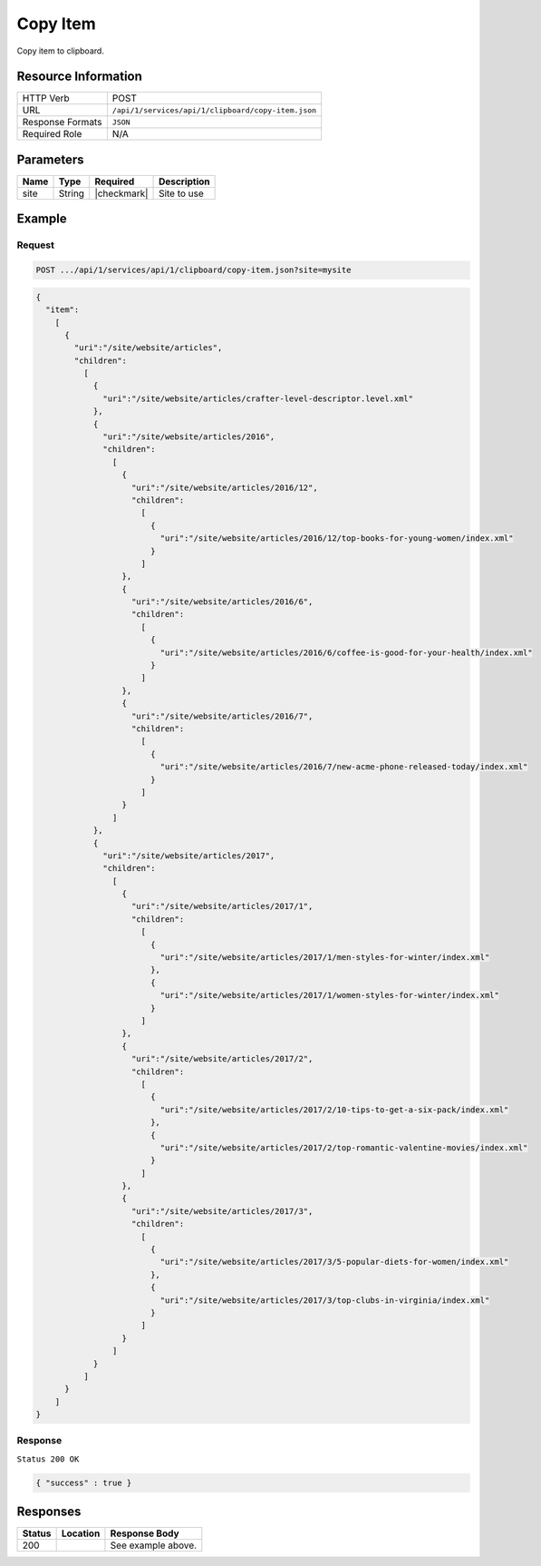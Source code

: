 .. .. include:: /includes/unicode-checkmark.rst

.. _crafter-studio-api-clipboard-copy-item:

=========
Copy Item
=========

Copy item to clipboard.

--------------------
Resource Information
--------------------

+----------------------------+-------------------------------------------------------------------+
|| HTTP Verb                 || POST                                                             |
+----------------------------+-------------------------------------------------------------------+
|| URL                       || ``/api/1/services/api/1/clipboard/copy-item.json``               |
+----------------------------+-------------------------------------------------------------------+
|| Response Formats          || ``JSON``                                                         |
+----------------------------+-------------------------------------------------------------------+
|| Required Role             || N/A                                                              |
+----------------------------+-------------------------------------------------------------------+

----------
Parameters
----------

+---------------+-------------+---------------+--------------------------------------------------+
|| Name         || Type       || Required     || Description                                     |
+===============+=============+===============+==================================================+
|| site         || String     || |checkmark|  || Site to use                                     |
+---------------+-------------+---------------+--------------------------------------------------+

-------
Example
-------

^^^^^^^
Request
^^^^^^^

.. code-block:: guess

    POST .../api/1/services/api/1/clipboard/copy-item.json?site=mysite

.. code-block:: json

    {
      "item":
        [
          {
            "uri":"/site/website/articles",
            "children":
              [
                {
                  "uri":"/site/website/articles/crafter-level-descriptor.level.xml"
                },
                {
                  "uri":"/site/website/articles/2016",
                  "children":
                    [
                      {
                        "uri":"/site/website/articles/2016/12",
                        "children":
                          [
                            {
                              "uri":"/site/website/articles/2016/12/top-books-for-young-women/index.xml"
                            }
                          ]
                      },
                      {
                        "uri":"/site/website/articles/2016/6",
                        "children":
                          [
                            {
                              "uri":"/site/website/articles/2016/6/coffee-is-good-for-your-health/index.xml"
                            }
                          ]
                      },
                      {
                        "uri":"/site/website/articles/2016/7",
                        "children":
                          [
                            {
                              "uri":"/site/website/articles/2016/7/new-acme-phone-released-today/index.xml"
                            }
                          ]
                      }
                    ]
                },
                {
                  "uri":"/site/website/articles/2017",
                  "children":
                    [
                      {
                        "uri":"/site/website/articles/2017/1",
                        "children":
                          [
                            {
                              "uri":"/site/website/articles/2017/1/men-styles-for-winter/index.xml"
                            },
                            {
                              "uri":"/site/website/articles/2017/1/women-styles-for-winter/index.xml"
                            }
                          ]
                      },
                      {
                        "uri":"/site/website/articles/2017/2",
                        "children":
                          [
                            {
                              "uri":"/site/website/articles/2017/2/10-tips-to-get-a-six-pack/index.xml"
                            },
                            {
                              "uri":"/site/website/articles/2017/2/top-romantic-valentine-movies/index.xml"
                            }
                          ]
                      },
                      {
                        "uri":"/site/website/articles/2017/3",
                        "children":
                          [
                            {
                              "uri":"/site/website/articles/2017/3/5-popular-diets-for-women/index.xml"
                            },
                            {
                              "uri":"/site/website/articles/2017/3/top-clubs-in-virginia/index.xml"
                            }
                          ]
                      }
                    ]
                }
              ]
          }
        ]
    }

^^^^^^^^
Response
^^^^^^^^

``Status 200 OK``

.. code-block:: json

    { "success" : true }


---------
Responses
---------

+---------+-------------------------------------------+---------------------------------------------------+
|| Status || Location                                 || Response Body                                    |
+=========+===========================================+===================================================+
|| 200    ||                                          || See example above.                               |
+---------+-------------------------------------------+---------------------------------------------------+
